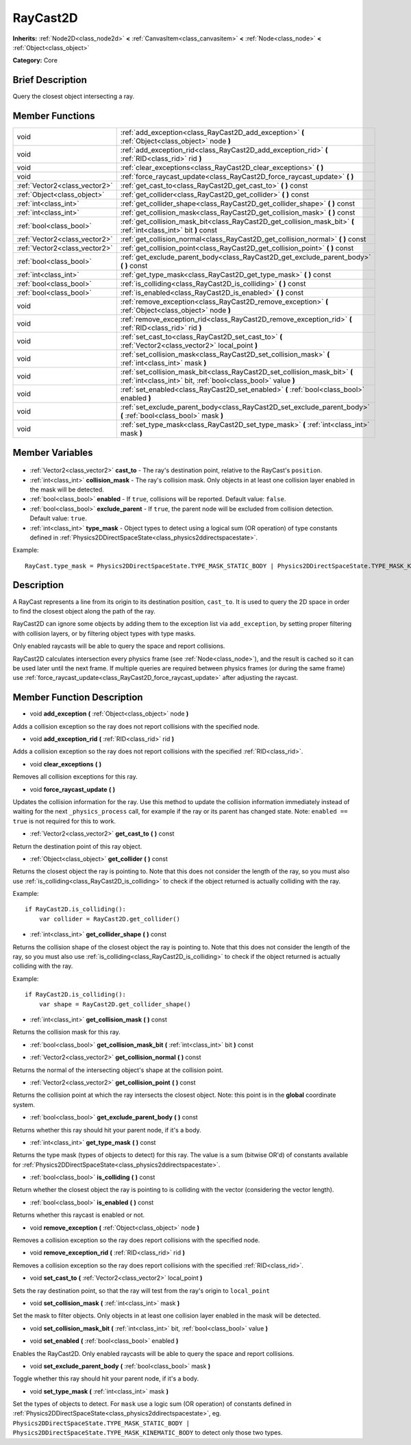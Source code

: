 .. Generated automatically by doc/tools/makerst.py in Godot's source tree.
.. DO NOT EDIT THIS FILE, but the RayCast2D.xml source instead.
.. The source is found in doc/classes or modules/<name>/doc_classes.

.. _class_RayCast2D:

RayCast2D
=========

**Inherits:** :ref:`Node2D<class_node2d>` **<** :ref:`CanvasItem<class_canvasitem>` **<** :ref:`Node<class_node>` **<** :ref:`Object<class_object>`

**Category:** Core

Brief Description
-----------------

Query the closest object intersecting a ray.

Member Functions
----------------

+--------------------------------+--------------------------------------------------------------------------------------------------------------------------------------------+
| void                           | :ref:`add_exception<class_RayCast2D_add_exception>` **(** :ref:`Object<class_object>` node **)**                                           |
+--------------------------------+--------------------------------------------------------------------------------------------------------------------------------------------+
| void                           | :ref:`add_exception_rid<class_RayCast2D_add_exception_rid>` **(** :ref:`RID<class_rid>` rid **)**                                          |
+--------------------------------+--------------------------------------------------------------------------------------------------------------------------------------------+
| void                           | :ref:`clear_exceptions<class_RayCast2D_clear_exceptions>` **(** **)**                                                                      |
+--------------------------------+--------------------------------------------------------------------------------------------------------------------------------------------+
| void                           | :ref:`force_raycast_update<class_RayCast2D_force_raycast_update>` **(** **)**                                                              |
+--------------------------------+--------------------------------------------------------------------------------------------------------------------------------------------+
| :ref:`Vector2<class_vector2>`  | :ref:`get_cast_to<class_RayCast2D_get_cast_to>` **(** **)** const                                                                          |
+--------------------------------+--------------------------------------------------------------------------------------------------------------------------------------------+
| :ref:`Object<class_object>`    | :ref:`get_collider<class_RayCast2D_get_collider>` **(** **)** const                                                                        |
+--------------------------------+--------------------------------------------------------------------------------------------------------------------------------------------+
| :ref:`int<class_int>`          | :ref:`get_collider_shape<class_RayCast2D_get_collider_shape>` **(** **)** const                                                            |
+--------------------------------+--------------------------------------------------------------------------------------------------------------------------------------------+
| :ref:`int<class_int>`          | :ref:`get_collision_mask<class_RayCast2D_get_collision_mask>` **(** **)** const                                                            |
+--------------------------------+--------------------------------------------------------------------------------------------------------------------------------------------+
| :ref:`bool<class_bool>`        | :ref:`get_collision_mask_bit<class_RayCast2D_get_collision_mask_bit>` **(** :ref:`int<class_int>` bit **)** const                          |
+--------------------------------+--------------------------------------------------------------------------------------------------------------------------------------------+
| :ref:`Vector2<class_vector2>`  | :ref:`get_collision_normal<class_RayCast2D_get_collision_normal>` **(** **)** const                                                        |
+--------------------------------+--------------------------------------------------------------------------------------------------------------------------------------------+
| :ref:`Vector2<class_vector2>`  | :ref:`get_collision_point<class_RayCast2D_get_collision_point>` **(** **)** const                                                          |
+--------------------------------+--------------------------------------------------------------------------------------------------------------------------------------------+
| :ref:`bool<class_bool>`        | :ref:`get_exclude_parent_body<class_RayCast2D_get_exclude_parent_body>` **(** **)** const                                                  |
+--------------------------------+--------------------------------------------------------------------------------------------------------------------------------------------+
| :ref:`int<class_int>`          | :ref:`get_type_mask<class_RayCast2D_get_type_mask>` **(** **)** const                                                                      |
+--------------------------------+--------------------------------------------------------------------------------------------------------------------------------------------+
| :ref:`bool<class_bool>`        | :ref:`is_colliding<class_RayCast2D_is_colliding>` **(** **)** const                                                                        |
+--------------------------------+--------------------------------------------------------------------------------------------------------------------------------------------+
| :ref:`bool<class_bool>`        | :ref:`is_enabled<class_RayCast2D_is_enabled>` **(** **)** const                                                                            |
+--------------------------------+--------------------------------------------------------------------------------------------------------------------------------------------+
| void                           | :ref:`remove_exception<class_RayCast2D_remove_exception>` **(** :ref:`Object<class_object>` node **)**                                     |
+--------------------------------+--------------------------------------------------------------------------------------------------------------------------------------------+
| void                           | :ref:`remove_exception_rid<class_RayCast2D_remove_exception_rid>` **(** :ref:`RID<class_rid>` rid **)**                                    |
+--------------------------------+--------------------------------------------------------------------------------------------------------------------------------------------+
| void                           | :ref:`set_cast_to<class_RayCast2D_set_cast_to>` **(** :ref:`Vector2<class_vector2>` local_point **)**                                      |
+--------------------------------+--------------------------------------------------------------------------------------------------------------------------------------------+
| void                           | :ref:`set_collision_mask<class_RayCast2D_set_collision_mask>` **(** :ref:`int<class_int>` mask **)**                                       |
+--------------------------------+--------------------------------------------------------------------------------------------------------------------------------------------+
| void                           | :ref:`set_collision_mask_bit<class_RayCast2D_set_collision_mask_bit>` **(** :ref:`int<class_int>` bit, :ref:`bool<class_bool>` value **)** |
+--------------------------------+--------------------------------------------------------------------------------------------------------------------------------------------+
| void                           | :ref:`set_enabled<class_RayCast2D_set_enabled>` **(** :ref:`bool<class_bool>` enabled **)**                                                |
+--------------------------------+--------------------------------------------------------------------------------------------------------------------------------------------+
| void                           | :ref:`set_exclude_parent_body<class_RayCast2D_set_exclude_parent_body>` **(** :ref:`bool<class_bool>` mask **)**                           |
+--------------------------------+--------------------------------------------------------------------------------------------------------------------------------------------+
| void                           | :ref:`set_type_mask<class_RayCast2D_set_type_mask>` **(** :ref:`int<class_int>` mask **)**                                                 |
+--------------------------------+--------------------------------------------------------------------------------------------------------------------------------------------+

Member Variables
----------------

  .. _class_RayCast2D_cast_to:

- :ref:`Vector2<class_vector2>` **cast_to** - The ray's destination point, relative to the RayCast's ``position``.

  .. _class_RayCast2D_collision_mask:

- :ref:`int<class_int>` **collision_mask** - The ray's collision mask. Only objects in at least one collision layer enabled in the mask will be detected.

  .. _class_RayCast2D_enabled:

- :ref:`bool<class_bool>` **enabled** - If ``true``, collisions will be reported. Default value: ``false``.

  .. _class_RayCast2D_exclude_parent:

- :ref:`bool<class_bool>` **exclude_parent** - If ``true``, the parent node will be excluded from collision detection. Default value: ``true``.

  .. _class_RayCast2D_type_mask:

- :ref:`int<class_int>` **type_mask** - Object types to detect using a logical sum (OR operation) of type constants defined in :ref:`Physics2DDirectSpaceState<class_physics2ddirectspacestate>`.

Example:

::

    RayCast.type_mask = Physics2DDirectSpaceState.TYPE_MASK_STATIC_BODY | Physics2DDirectSpaceState.TYPE_MASK_KINEMATIC_BODY


Description
-----------

A RayCast represents a line from its origin to its destination position, ``cast_to``. It is used to query the 2D space in order to find the closest object along the path of the ray.

RayCast2D can ignore some objects by adding them to the exception list via ``add_exception``, by setting proper filtering with collision layers, or by filtering object types with type masks.

Only enabled raycasts will be able to query the space and report collisions.

RayCast2D calculates intersection every physics frame (see :ref:`Node<class_node>`), and the result is cached so it can be used later until the next frame. If multiple queries are required between physics frames (or during the same frame) use :ref:`force_raycast_update<class_RayCast2D_force_raycast_update>` after adjusting the raycast.

Member Function Description
---------------------------

.. _class_RayCast2D_add_exception:

- void **add_exception** **(** :ref:`Object<class_object>` node **)**

Adds a collision exception so the ray does not report collisions with the specified node.

.. _class_RayCast2D_add_exception_rid:

- void **add_exception_rid** **(** :ref:`RID<class_rid>` rid **)**

Adds a collision exception so the ray does not report collisions with the specified :ref:`RID<class_rid>`.

.. _class_RayCast2D_clear_exceptions:

- void **clear_exceptions** **(** **)**

Removes all collision exceptions for this ray.

.. _class_RayCast2D_force_raycast_update:

- void **force_raycast_update** **(** **)**

Updates the collision information for the ray.  Use this method to update the collision information immediately instead of waiting for the next ``_physics_process`` call, for example if the ray or its parent has changed state. Note: ``enabled == true`` is not required for this to work.

.. _class_RayCast2D_get_cast_to:

- :ref:`Vector2<class_vector2>` **get_cast_to** **(** **)** const

Return the destination point of this ray object.

.. _class_RayCast2D_get_collider:

- :ref:`Object<class_object>` **get_collider** **(** **)** const

Returns the closest object the ray is pointing to. Note that this does not consider the length of the ray, so you must also use :ref:`is_colliding<class_RayCast2D_is_colliding>` to check if the object returned is actually colliding with the ray.

Example:

::

    if RayCast2D.is_colliding():
        var collider = RayCast2D.get_collider()

.. _class_RayCast2D_get_collider_shape:

- :ref:`int<class_int>` **get_collider_shape** **(** **)** const

Returns the collision shape of the closest object the ray is pointing to.  Note that this does not consider the length of the ray, so you must also use :ref:`is_colliding<class_RayCast2D_is_colliding>` to check if the object returned is actually colliding with the ray.

Example:

::

    if RayCast2D.is_colliding():
        var shape = RayCast2D.get_collider_shape()

.. _class_RayCast2D_get_collision_mask:

- :ref:`int<class_int>` **get_collision_mask** **(** **)** const

Returns the collision mask for this ray.

.. _class_RayCast2D_get_collision_mask_bit:

- :ref:`bool<class_bool>` **get_collision_mask_bit** **(** :ref:`int<class_int>` bit **)** const

.. _class_RayCast2D_get_collision_normal:

- :ref:`Vector2<class_vector2>` **get_collision_normal** **(** **)** const

Returns the normal of the intersecting object's shape at the collision point.

.. _class_RayCast2D_get_collision_point:

- :ref:`Vector2<class_vector2>` **get_collision_point** **(** **)** const

Returns the collision point at which the ray intersects the closest object. Note: this point is in the **global** coordinate system.

.. _class_RayCast2D_get_exclude_parent_body:

- :ref:`bool<class_bool>` **get_exclude_parent_body** **(** **)** const

Returns whether this ray should hit your parent node, if it's a body.

.. _class_RayCast2D_get_type_mask:

- :ref:`int<class_int>` **get_type_mask** **(** **)** const

Returns the type mask (types of objects to detect) for this ray. The value is a sum (bitwise OR'd) of constants available for :ref:`Physics2DDirectSpaceState<class_physics2ddirectspacestate>`.

.. _class_RayCast2D_is_colliding:

- :ref:`bool<class_bool>` **is_colliding** **(** **)** const

Return whether the closest object the ray is pointing to is colliding with the vector (considering the vector length).

.. _class_RayCast2D_is_enabled:

- :ref:`bool<class_bool>` **is_enabled** **(** **)** const

Returns whether this raycast is enabled or not.

.. _class_RayCast2D_remove_exception:

- void **remove_exception** **(** :ref:`Object<class_object>` node **)**

Removes a collision exception so the ray does report collisions with the specified node.

.. _class_RayCast2D_remove_exception_rid:

- void **remove_exception_rid** **(** :ref:`RID<class_rid>` rid **)**

Removes a collision exception so the ray does report collisions with the specified :ref:`RID<class_rid>`.

.. _class_RayCast2D_set_cast_to:

- void **set_cast_to** **(** :ref:`Vector2<class_vector2>` local_point **)**

Sets the ray destination point, so that the ray will test from the ray's origin to ``local_point``

.. _class_RayCast2D_set_collision_mask:

- void **set_collision_mask** **(** :ref:`int<class_int>` mask **)**

Set the mask to filter objects. Only objects in at least one collision layer enabled in the mask will be detected.

.. _class_RayCast2D_set_collision_mask_bit:

- void **set_collision_mask_bit** **(** :ref:`int<class_int>` bit, :ref:`bool<class_bool>` value **)**

.. _class_RayCast2D_set_enabled:

- void **set_enabled** **(** :ref:`bool<class_bool>` enabled **)**

Enables the RayCast2D. Only enabled raycasts will be able to query the space and report collisions.

.. _class_RayCast2D_set_exclude_parent_body:

- void **set_exclude_parent_body** **(** :ref:`bool<class_bool>` mask **)**

Toggle whether this ray should hit your parent node, if it's a body.

.. _class_RayCast2D_set_type_mask:

- void **set_type_mask** **(** :ref:`int<class_int>` mask **)**

Set the types of objects to detect. For ``mask`` use a logic sum (OR operation) of constants defined in :ref:`Physics2DDirectSpaceState<class_physics2ddirectspacestate>`, eg. ``Physics2DDirectSpaceState.TYPE_MASK_STATIC_BODY | Physics2DDirectSpaceState.TYPE_MASK_KINEMATIC_BODY`` to detect only those two types.


